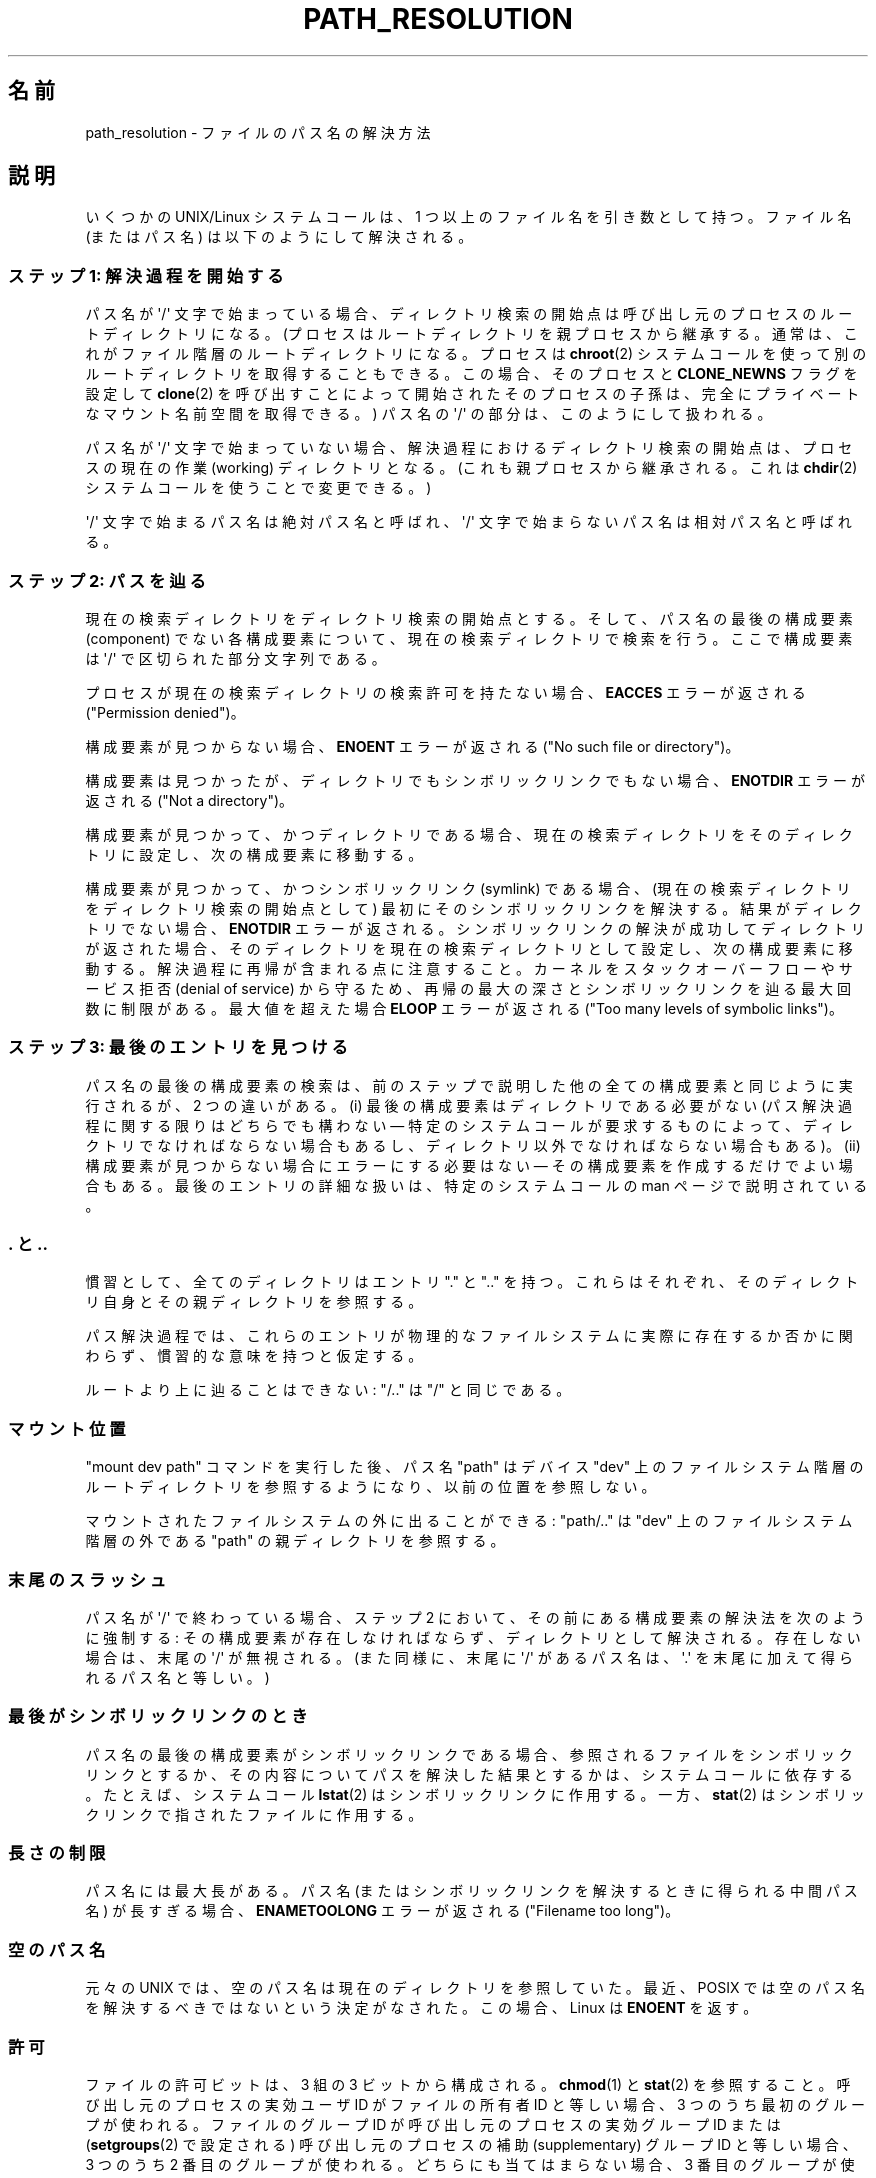 .\" Copyright (C) 2003 Andries Brouwer (aeb@cwi.nl)
.\"
.\" %%%LICENSE_START(VERBATIM)
.\" Permission is granted to make and distribute verbatim copies of this
.\" manual provided the copyright notice and this permission notice are
.\" preserved on all copies.
.\"
.\" Permission is granted to copy and distribute modified versions of this
.\" manual under the conditions for verbatim copying, provided that the
.\" entire resulting derived work is distributed under the terms of a
.\" permission notice identical to this one.
.\"
.\" Since the Linux kernel and libraries are constantly changing, this
.\" manual page may be incorrect or out-of-date.  The author(s) assume no
.\" responsibility for errors or omissions, or for damages resulting from
.\" the use of the information contained herein.  The author(s) may not
.\" have taken the same level of care in the production of this manual,
.\" which is licensed free of charge, as they might when working
.\" professionally.
.\"
.\" Formatted or processed versions of this manual, if unaccompanied by
.\" the source, must acknowledge the copyright and authors of this work.
.\" %%%LICENSE_END
.\"
.\"*******************************************************************
.\"
.\" This file was generated with po4a. Translate the source file.
.\"
.\"*******************************************************************
.TH PATH_RESOLUTION 7 2009\-12\-05 Linux "Linux Programmer's Manual"
.SH 名前
path_resolution \- ファイルのパス名の解決方法
.SH 説明
いくつかの UNIX/Linux システムコールは、 1 つ以上のファイル名を引き数として持つ。 ファイル名 (またはパス名)
は以下のようにして解決される。
.SS "ステップ 1: 解決過程を開始する"
パス名が \(aq/\(aq 文字で始まっている場合、 ディレクトリ検索の開始点は呼び出し元のプロセスのルートディレクトリになる。
(プロセスはルートディレクトリを親プロセスから継承する。 通常は、これがファイル階層のルートディレクトリになる。 プロセスは \fBchroot\fP(2)
システムコールを使って別のルートディレクトリを取得することもできる。 この場合、そのプロセスと \fBCLONE_NEWNS\fP フラグを設定して
\fBclone\fP(2)  を呼び出すことによって開始されたそのプロセスの子孫は、 完全にプライベートなマウント名前空間を取得できる。)  パス名の
\(aq/\(aq の部分は、このようにして扱われる。

パス名が \(aq/\(aq 文字で始まっていない場合、 解決過程におけるディレクトリ検索の開始点は、 プロセスの現在の作業 (working)
ディレクトリとなる。 (これも親プロセスから継承される。 これは \fBchdir\fP(2)  システムコールを使うことで変更できる。)

\(aq/\(aq 文字で始まるパス名は絶対パス名と呼ばれ、 \(aq/\(aq 文字で始まらないパス名は相対パス名と呼ばれる。
.SS "ステップ 2: パスを辿る"
現在の検索ディレクトリをディレクトリ検索の開始点とする。 そして、パス名の最後の構成要素 (component) でない各構成要素について、
現在の検索ディレクトリで検索を行う。 ここで構成要素は \(aq/\(aq で区切られた部分文字列である。

プロセスが現在の検索ディレクトリの検索許可を持たない場合、 \fBEACCES\fP エラーが返される ("Permission denied")。

構成要素が見つからない場合、 \fBENOENT\fP エラーが返される ("No such file or directory")。

構成要素は見つかったが、ディレクトリでもシンボリックリンクでもない場合、 \fBENOTDIR\fP エラーが返される ("Not a
directory")。

構成要素が見つかって、かつディレクトリである場合、 現在の検索ディレクトリをそのディレクトリに設定し、 次の構成要素に移動する。

.\"
.\" presently: max recursion depth during symlink resolution: 5
.\" max total number of symbolic links followed: 40
.\" _POSIX_SYMLOOP_MAX is 8
構成要素が見つかって、かつシンボリックリンク (symlink) である場合、 (現在の検索ディレクトリをディレクトリ検索の開始点として)
最初にそのシンボリックリンクを解決する。 結果がディレクトリでない場合、 \fBENOTDIR\fP エラーが返される。
シンボリックリンクの解決が成功してディレクトリが返された場合、 そのディレクトリを現在の検索ディレクトリとして設定し、 次の構成要素に移動する。
解決過程に再帰が含まれる点に注意すること。 カーネルをスタックオーバーフローや サービス拒否 (denial of service) から守るため、
再帰の最大の深さとシンボリックリンクを辿る最大回数に制限がある。 最大値を超えた場合 \fBELOOP\fP エラーが返される ("Too many
levels of symbolic links")。
.SS "ステップ 3: 最後のエントリを見つける"
パス名の最後の構成要素の検索は、前のステップで説明した 他の全ての構成要素と同じように実行されるが、2 つの違いがある。 (i)
最後の構成要素はディレクトリである必要がない (パス解決過程に関する限りはどちらでも構わない \(em 特定のシステムコールが要求するものによって、
ディレクトリでなければならない場合もあるし、 ディレクトリ以外でなければならない場合もある)。 (ii)
構成要素が見つからない場合にエラーにする必要はない \(em その構成要素を作成するだけでよい場合もある。 最後のエントリの詳細な扱いは、
特定のシステムコールの man ページで説明されている。
.SS ". と .."
慣習として、全てのディレクトリはエントリ "." と ".." を持つ。 これらはそれぞれ、そのディレクトリ自身とその親ディレクトリを参照する。

パス解決過程では、これらのエントリが物理的なファイルシステムに 実際に存在するか否かに関わらず、慣習的な意味を持つと仮定する。

ルートより上に辿ることはできない: "/.." は "/" と同じである。
.SS マウント位置
"mount dev path" コマンドを実行した後、 パス名 "path" はデバイス "dev" 上のファイルシステム階層の
ルートディレクトリを参照するようになり、以前の位置を参照しない。

マウントされたファイルシステムの外に出ることができる: "path/.." は "dev" 上のファイルシステム階層の外である "path"
の親ディレクトリを参照する。
.SS 末尾のスラッシュ
パス名が \(aq/\(aq で終わっている場合、 ステップ 2 において、その前にある構成要素の解決法を次のように強制する:
その構成要素が存在しなければならず、ディレクトリとして解決される。 存在しない場合は、末尾の \(aq/\(aq が無視される。 (また同様に、末尾に
\(aq/\(aq があるパス名は、 \(aq.\(aq を末尾に加えて得られるパス名と等しい。)
.SS 最後がシンボリックリンクのとき
パス名の最後の構成要素がシンボリックリンクである場合、 参照されるファイルをシンボリックリンクとするか、 その内容についてパスを解決した結果とするかは、
システムコールに依存する。 たとえば、システムコール \fBlstat\fP(2)  はシンボリックリンクに作用する。 一方、 \fBstat\fP(2)
はシンボリックリンクで指されたファイルに作用する。
.SS 長さの制限
パス名には最大長がある。 パス名 (またはシンボリックリンクを解決するときに得られる中間パス名) が 長すぎる場合、 \fBENAMETOOLONG\fP
エラーが返される ("Filename too long")。
.SS 空のパス名
元々の UNIX では、空のパス名は現在のディレクトリを参照していた。 最近、POSIX では空のパス名を解決するべきではないという決定がなされた。
この場合、Linux は \fBENOENT\fP を返す。
.SS 許可
ファイルの許可ビットは、3 組の 3 ビットから構成される。 \fBchmod\fP(1)  と \fBstat\fP(2)  を参照すること。
呼び出し元のプロセスの実効ユーザ ID がファイルの所有者 ID と等しい場合、 3 つのうち最初のグループが使われる。 ファイルのグループ ID
が呼び出し元のプロセスの実効グループ ID または (\fBsetgroups\fP(2)  で設定される) 呼び出し元のプロセスの補助
(supplementary) グループ ID と 等しい場合、3 つのうち 2 番目のグループが使われる。 どちらにも当てはまらない場合、3
番目のグループが使われる。

3 ビットが使われる場合、最初のビットは読み込み許可を決定し、 2 番目のビットは書き込み許可を決定する。 また 3
番目のビットは、通常のファイルの場合は実行許可を表し、 ディレクトリの場合は検索許可を表す。

Linux は、許可のチェックにおいて、実効ユーザ ID ではなく fsuid を使う。 通常は fsuid は実効ユーザ ID と等しいが、fsuid
はシステムコール \fBsetfsuid\fP(2)  で変更することができる。

(ここで "fsuid" は "file system user ID" を表している。 この概念は「プロセスが同じ実効ユーザ ID を持つプロセスに
同時にシグナルを送ることができる」というユーザ空間 NFS サーバを 実装する際に必要であった。 これは今では廃れてしまった。
\fBsetfsuid\fP(2)  を使うべきではない。

.\" FIXME say something about file system mounted read-only ?
同様に、Linux では実効グループ ID の代わりに fsgid ("ファイルシステム・グループID") を使う。 \fBsetfsgid\fP(2)
を参照すること。
.SS "許可の確認をスキップする: スーパーユーザとケーパビリティ"
.\" (but for exec at least one x bit must be set) -- AEB
.\" but there is variation across systems on this point: for
.\" example, HP-UX and Tru64 are as described by AEB.  However,
.\" on some implementations (e.g., Solaris, FreeBSD),
.\" access(X_OK) by superuser will report success, regardless
.\" of the file's execute permission bits. -- MTK (Oct 05)
伝統的な UNIX システムでは、スーパーユーザ (\fIroot\fP, ユーザ ID 0) は非常に強力であり、ファイルアクセス時の
許可による制限を全てスキップする。

Linux では、スーパーユーザ権限が複数のケーパビリティに分割されている (\fBcapabilities\fP(7)  参照)。ファイルの許可の確認には、
\fBCAP_DAC_OVERRIDE\fP と \fBCAP_DAC_READ_SEARCH\fP の 2つのケーパビリティが関係する (プロセスの fsuid
が 0 の場合、そのプロセスはこれらのケーパビリティを持つ)。

\fBCAP_DAC_OVERRIDE\fP ケーパビリティは全ての許可チェックを上書きする。 実際には、対象となるファイルの 3 つの実行許可ビットのうちの
少なくとも 1 つが設定されている場合のみ、実行を許可する。

.\" FIXME say something about immutable files
.\" FIXME say something about ACLs
\fBCAP_DAC_READ_SEARCH\fP ケーパビリティは、ディレクトリに対して読み込みと検索を許可し、 通常のファイルに対して読み込みを許可する。
.SH 関連項目
\fBreadlink\fP(2), \fBcapabilities\fP(7), \fBcredentials\fP(7), \fBsymlink\fP(7)
.SH この文書について
この man ページは Linux \fIman\-pages\fP プロジェクトのリリース 3.51 の一部
である。プロジェクトの説明とバグ報告に関する情報は
http://www.kernel.org/doc/man\-pages/ に書かれている。
